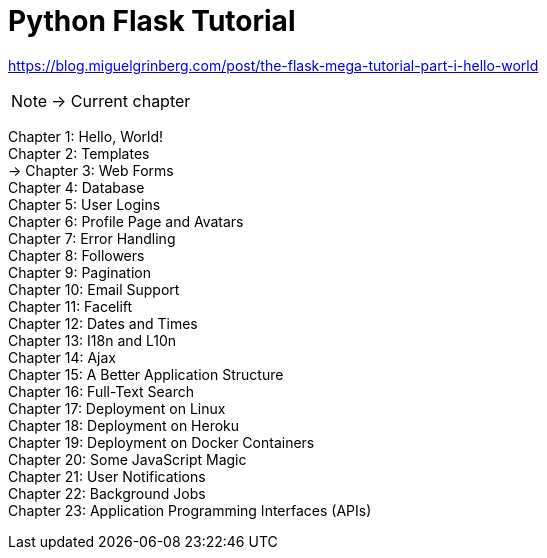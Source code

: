 = Python Flask Tutorial

link:https://blog.miguelgrinberg.com/post/the-flask-mega-tutorial-part-i-hello-world[]

NOTE: -> Current chapter

Chapter 1: Hello, World! +
Chapter 2: Templates +
-> Chapter 3: Web Forms +
Chapter 4: Database +
Chapter 5: User Logins +
Chapter 6: Profile Page and Avatars +
Chapter 7: Error Handling +
Chapter 8: Followers +
Chapter 9: Pagination +
Chapter 10: Email Support +
Chapter 11: Facelift +
Chapter 12: Dates and Times +
Chapter 13: I18n and L10n +
Chapter 14: Ajax +
Chapter 15: A Better Application Structure +
Chapter 16: Full-Text Search +
Chapter 17: Deployment on Linux +
Chapter 18: Deployment on Heroku +
Chapter 19: Deployment on Docker Containers +
Chapter 20: Some JavaScript Magic +
Chapter 21: User Notifications +
Chapter 22: Background Jobs +
Chapter 23: Application Programming Interfaces (APIs)


